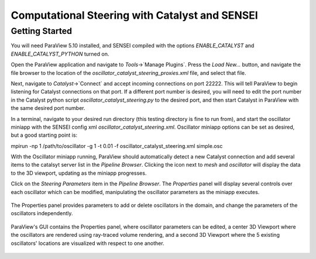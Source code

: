 .. _catalyst_bidirectional:
***********************************************
Computational Steering with Catalyst and SENSEI
***********************************************

Getting Started
###############

You will need ParaView 5.10 installed, and SENSEI compiled with the options `ENABLE_CATALYST` and `ENABLE_CATALYST_PYTHON` turned on.

Open the ParaView application and navigate to `Tools`->`Manage Plugins`. Press the `Load New...` button, and navigate the file browser to the location of the `oscillator_catalyst_steering_proxies.xml` file, and select that file.

Next, navigate to `Catalyst`->`Connect` and accept incoming connections on port 22222. This will tell ParaView to begin listening for Catalyst connections on that port. If a different port number is desired, you will need to edit the port number in the Catalyst python script `oscillator_catalyst_steering.py` to the desired port, and then start Catalyst in ParaView with the same desired port number.

In a terminal, navigate to your desired run directory (this testing directory is fine to run from), and start the oscillator miniapp with the SENSEI config xml `oscillator_catalyst_steering.xml`. Oscillator miniapp options can be set as desired, but a good starting point is:

.. highlight:: shell

::

mpirun -np 1 /path/to/oscillator -g 1 -t 0.01 -f oscillator_catalyst_steering.xml simple.osc

With the Oscillator miniapp running, ParaView should automatically detect a new Catalyst connection and add several items to the catalsyt server list in the `Pipeline Browser`. Clicking the icon next to `mesh` and `oscillator` will display the data to the 3D viewport, updating as the miniapp progresses.

Click on the `Steering Parameters` item in the `Pipeline Browser`. The `Properties` panel will display several controls over each oscillator which can be modified, manipulating the oscillator parameters as the miniapp executes.

.. figure:: images/pv_catalyst_steering_gui.png
   :width: 30 %
   :align: center

   The Properties panel provides parameters to add or delete oscillators in the domain, and change the parameters of the oscillators independently.


.. figure:: images/pv_catalyst_steering_window.png
   :width: 80 %
   :align: center

   ParaView's GUI contains the Properties panel, where oscillator parameters can be edited, a center 3D Viewport where the oscillators are rendered using ray-traced volume rendering, and a second 3D Viewport where the 5 existing oscillators' locations are visualized with respect to one another.
